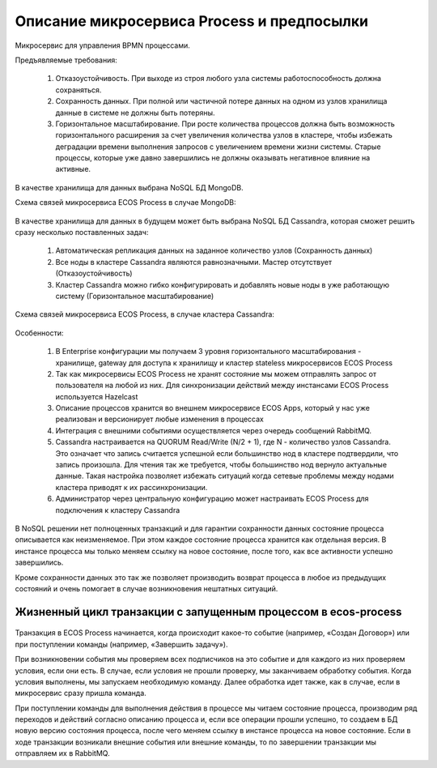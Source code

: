 Описание микросервиса Process и предпосылки
==============================================

Микросервис для управления BPMN процессами.

Предъявляемые требования:

      1. Отказоустойчивость. При выходе из строя любого узла системы работоспособность должна сохраняться.
      2. Сохранность данных. При полной или частичной потере данных на одном из узлов хранилища данные в системе не должны быть потеряны.
      3. Горизонтальное масштабирование. При росте количества процессов должна быть возможность горизонтального расширения за счет увеличения количества узлов в кластере, чтобы избежать деградации времени выполнения запросов с увеличением времени жизни системы. Старые процессы, которые уже давно завершились не должны оказывать негативное влияние на активные.

В качестве хранилища для данных выбрана NoSQL БД MongoDB.

Схема связей микросервиса ECOS Process в случае MongoDB:

 .. image:: _static/Process_engine_1.png
       :width: 600
       :align: center

В качестве хранилища для данных в будущем может быть выбрана NoSQL БД Cassandra, которая сможет решить сразу несколько поставленных задач:

      1. Автоматическая репликация данных на заданное количество узлов (Сохранность данных)
      2. Все ноды в кластере Cassandra являются равнозначными. Мастер отсутствует (Отказоустойчивость)
      3. Кластер Cassandra можно гибко конфигурировать и добавлять новые ноды в уже работающую систему (Горизонтальное масштабирование)

Схема связей микросервиса ECOS Process, в случае кластера Cassandra:

 .. image:: _static/Process_engine_2.png
       :width: 600
       :align: center

Особенности:

      1. В Enterprise конфигурации мы получаем 3 уровня горизонтального масштабирования - хранилище, gateway для доступа к хранилищу и кластер stateless микросервисов ECOS Process
      2. Так как микросервисы ECOS Process не хранят состояние мы можем отправлять запрос от пользователя на любой из них. Для синхронизации действий между инстансами ECOS Process используется Hazelcast
      3. Описание процессов хранится во внешнем микросервисе ECOS Apps, который у нас уже реализован и версионирует любые изменения в процессах
      4. Интеграция с внешними событиями осуществляется через очередь сообщений RabbitMQ.
      5. Cassandra настраивается на QUORUM Read/Write (N/2 + 1), где N - количество узлов Cassandra. Это означает что запись считается успешной если большинство нод в кластере подтвердили, что запись произошла. Для чтения так же требуется, чтобы большинство нод вернуло актуальные данные. Такая настройка позволяет избежать ситуаций когда сетевые проблемы между нодами кластера приводят к их рассинхронизации.
      6. Администратор через центральную конфигурацию может настраивать ECOS Process для подключения к кластеру Cassandra

В NoSQL решении нет полноценных транзакций и для гарантии сохранности данных состояние процесса описывается как неизменяемое. При этом каждое состояние процесса хранится как отдельная версия. В инстансе процесса мы только меняем ссылку на новое состояние, после того, как все активности успешно завершились.

Кроме сохранности данных это так же позволяет производить возврат процесса в любое из предыдущих состояний и очень помогает в случае возникновения нештатных ситуаций.

 .. image:: _static/Process_engine_3.png
       :width: 600
       :align: center

Жизненный цикл транзакции с запущенным процессом в ecos-process
--------------------------------------------------------------------

 .. image:: _static/Process_engine_4.png
       :width: 600
       :align: center

Транзакция в ECOS Process начинается, когда происходит какое-то событие (например, «Создан Договор») или при поступлении команды (например, «Завершить задачу»).

При возникновении события мы проверяем всех подписчиков на это событие и для каждого из них проверяем условия, если они есть. В случае, если условия не прошли проверку, мы заканчиваем обработку события. Когда условия выполнены, мы запускаем необходимую команду. Далее обработка идет также, как в случае, если в микросервис сразу пришла команда.

При поступлении команды для выполнения действия в процессе мы читаем состояние процесса, производим ряд переходов и действий согласно описанию процесса и, если все операции прошли успешно, то создаем в БД новую версию состояния процесса, после чего меняем ссылку в инстансе процесса на новое состояние. Если в ходе транзакции возникали внешние события или внешние команды, то по завершении транзакции мы отправляем их в RabbitMQ.

